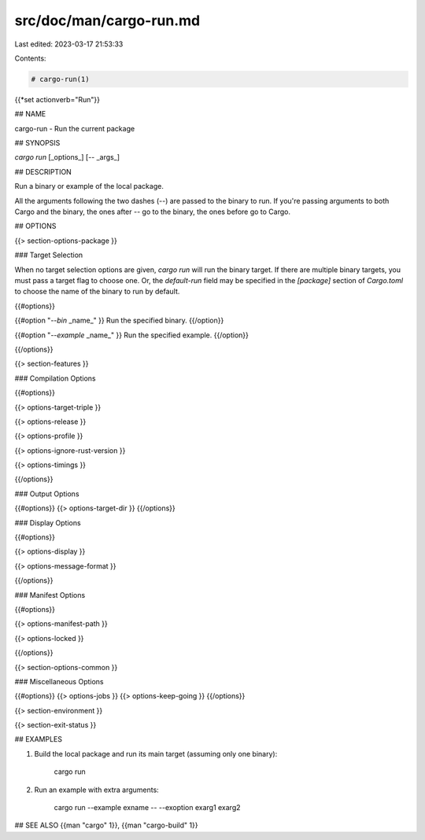 src/doc/man/cargo-run.md
========================

Last edited: 2023-03-17 21:53:33

Contents:

.. code-block:: md

    # cargo-run(1)
{{*set actionverb="Run"}}

## NAME

cargo-run - Run the current package

## SYNOPSIS

`cargo run` [_options_] [`--` _args_]

## DESCRIPTION

Run a binary or example of the local package.

All the arguments following the two dashes (`--`) are passed to the binary to
run. If you're passing arguments to both Cargo and the binary, the ones after
`--` go to the binary, the ones before go to Cargo.

## OPTIONS

{{> section-options-package }}

### Target Selection

When no target selection options are given, `cargo run` will run the binary
target. If there are multiple binary targets, you must pass a target flag to
choose one. Or, the `default-run` field may be specified in the `[package]`
section of `Cargo.toml` to choose the name of the binary to run by default.

{{#options}}

{{#option "`--bin` _name_" }}
Run the specified binary.
{{/option}}

{{#option "`--example` _name_" }}
Run the specified example.
{{/option}}

{{/options}}

{{> section-features }}

### Compilation Options

{{#options}}

{{> options-target-triple }}

{{> options-release }}

{{> options-profile }}

{{> options-ignore-rust-version }}

{{> options-timings }}

{{/options}}

### Output Options

{{#options}}
{{> options-target-dir }}
{{/options}}

### Display Options

{{#options}}

{{> options-display }}

{{> options-message-format }}

{{/options}}

### Manifest Options

{{#options}}

{{> options-manifest-path }}

{{> options-locked }}

{{/options}}

{{> section-options-common }}

### Miscellaneous Options

{{#options}}
{{> options-jobs }}
{{> options-keep-going }}
{{/options}}

{{> section-environment }}

{{> section-exit-status }}

## EXAMPLES

1. Build the local package and run its main target (assuming only one binary):

       cargo run

2. Run an example with extra arguments:

       cargo run --example exname -- --exoption exarg1 exarg2

## SEE ALSO
{{man "cargo" 1}}, {{man "cargo-build" 1}}


